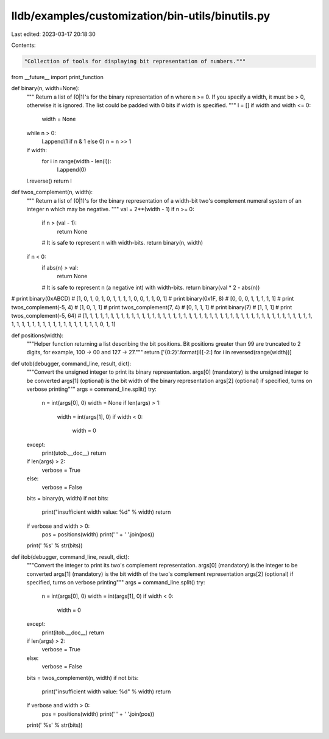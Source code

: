lldb/examples/customization/bin-utils/binutils.py
=================================================

Last edited: 2023-03-17 20:18:30

Contents:

.. code-block:: py

    "Collection of tools for displaying bit representation of numbers."""

from __future__ import print_function

def binary(n, width=None):
    """
    Return a list of (0|1)'s for the binary representation of n where n >= 0.
    If you specify a width, it must be > 0, otherwise it is ignored.  The list
    could be padded with 0 bits if width is specified.
    """
    l = []
    if width and width <= 0:
        width = None
    while n > 0:
        l.append(1 if n & 1 else 0)
        n = n >> 1

    if width:
        for i in range(width - len(l)):
            l.append(0)

    l.reverse()
    return l


def twos_complement(n, width):
    """
    Return a list of (0|1)'s for the binary representation of a width-bit two's
    complement numeral system of an integer n which may be negative.
    """
    val = 2**(width - 1)
    if n >= 0:
        if n > (val - 1):
            return None
        # It is safe to represent n with width-bits.
        return binary(n, width)

    if n < 0:
        if abs(n) > val:
            return None
        # It is safe to represent n (a negative int) with width-bits.
        return binary(val * 2 - abs(n))

# print binary(0xABCD)
# [1, 0, 1, 0, 1, 0, 1, 1, 1, 1, 0, 0, 1, 1, 0, 1]
# print binary(0x1F, 8)
# [0, 0, 0, 1, 1, 1, 1, 1]
# print twos_complement(-5, 4)
# [1, 0, 1, 1]
# print twos_complement(7, 4)
# [0, 1, 1, 1]
# print binary(7)
# [1, 1, 1]
# print twos_complement(-5, 64)
# [1, 1, 1, 1, 1, 1, 1, 1, 1, 1, 1, 1, 1, 1, 1, 1, 1, 1, 1, 1, 1, 1, 1, 1, 1, 1, 1, 1, 1, 1, 1, 1, 1, 1, 1, 1, 1, 1, 1, 1, 1, 1, 1, 1, 1, 1, 1, 1, 1, 1, 1, 1, 1, 1, 1, 1, 1, 1, 1, 1, 1, 0, 1, 1]


def positions(width):
    """Helper function returning a list describing the bit positions.
    Bit positions greater than 99 are truncated to 2 digits, for example,
    100 -> 00 and 127 -> 27."""
    return ['{0:2}'.format(i)[-2:] for i in reversed(range(width))]


def utob(debugger, command_line, result, dict):
    """Convert the unsigned integer to print its binary representation.
    args[0] (mandatory) is the unsigned integer to be converted
    args[1] (optional) is the bit width of the binary representation
    args[2] (optional) if specified, turns on verbose printing"""
    args = command_line.split()
    try:
        n = int(args[0], 0)
        width = None
        if len(args) > 1:
            width = int(args[1], 0)
            if width < 0:
                width = 0
    except:
        print(utob.__doc__)
        return

    if len(args) > 2:
        verbose = True
    else:
        verbose = False

    bits = binary(n, width)
    if not bits:
        print("insufficient width value: %d" % width)
        return
    if verbose and width > 0:
        pos = positions(width)
        print(' ' + ' '.join(pos))
    print(' %s' % str(bits))


def itob(debugger, command_line, result, dict):
    """Convert the integer to print its two's complement representation.
    args[0] (mandatory) is the integer to be converted
    args[1] (mandatory) is the bit width of the two's complement representation
    args[2] (optional) if specified, turns on verbose printing"""
    args = command_line.split()
    try:
        n = int(args[0], 0)
        width = int(args[1], 0)
        if width < 0:
            width = 0
    except:
        print(itob.__doc__)
        return

    if len(args) > 2:
        verbose = True
    else:
        verbose = False

    bits = twos_complement(n, width)
    if not bits:
        print("insufficient width value: %d" % width)
        return
    if verbose and width > 0:
        pos = positions(width)
        print(' ' + ' '.join(pos))
    print(' %s' % str(bits))


